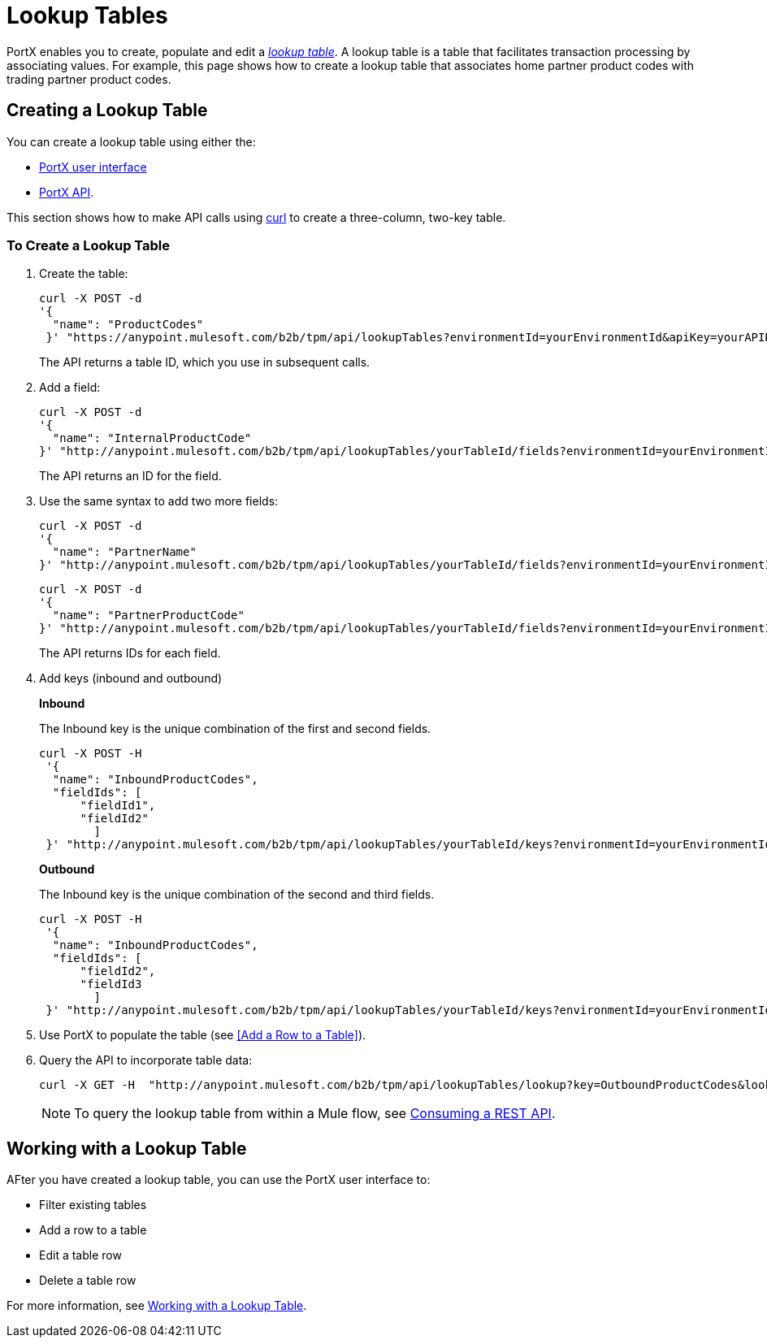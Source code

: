 = Lookup Tables

PortX enables you to create, populate and edit a _link:https://docs.staging.modusbox.com/anypoint-b2b/glossary#sectl[lookup table]_.  A lookup table is a table that facilitates transaction processing by associating values. For example, this page shows how to create a lookup table that associates home partner product codes with trading partner product codes.

== Creating a Lookup Table

You can create a lookup table using either the:

* link:/anypoint-b2b/lookup-tables#creating-a-lookup-table[PortX user interface]
* link:/anypoint-b2b/anypoint-partner-manager-api[PortX API].

This section shows how to make API calls using link:https://curl.haxx.se/[curl] to create a three-column, two-key table.

=== To Create a Lookup Table

. Create the table:
+
----
curl -X POST -d
'{
  "name": "ProductCodes"
 }' "https://anypoint.mulesoft.com/b2b/tpm/api/lookupTables?environmentId=yourEnvironmentId&apiKey=yourAPIKey"

----
+
The API returns a table ID, which you use in subsequent calls.

. Add a field:
+
----

curl -X POST -d
'{
  "name": "InternalProductCode"
}' "http://anypoint.mulesoft.com/b2b/tpm/api/lookupTables/yourTableId/fields?environmentId=yourEnvironmentId&apiKey=yourAPIKey"
----
+
The API returns an ID for the field.

. Use the same syntax to add two more fields:
+
----
curl -X POST -d
'{
  "name": "PartnerName"
}' "http://anypoint.mulesoft.com/b2b/tpm/api/lookupTables/yourTableId/fields?environmentId=yourEnvironmentId&apiKey=yourAPIKey"
----
+
----
curl -X POST -d
'{
  "name": "PartnerProductCode"
}' "http://anypoint.mulesoft.com/b2b/tpm/api/lookupTables/yourTableId/fields?environmentId=yourEnvironmentId&apiKey=yourAPIKey"
----
+
The API returns IDs for each field.

. Add keys (inbound and outbound)
+
*Inbound*
+
The Inbound key is the unique combination of the first and second fields.
+
-----
curl -X POST -H
 '{
  "name": "InboundProductCodes",
  "fieldIds": [
      "fieldId1",
      "fieldId2"
        ]
 }' "http://anypoint.mulesoft.com/b2b/tpm/api/lookupTables/yourTableId/keys?environmentId=yourEnvironmentId&apiKey=yourAPIKey"
-----
+
*Outbound*
+
The Inbound key is the unique combination of the second and third fields.
+
-----
curl -X POST -H
 '{
  "name": "InboundProductCodes",
  "fieldIds": [
      "fieldId2",
      "fieldId3
        ]
 }' "http://anypoint.mulesoft.com/b2b/tpm/api/lookupTables/yourTableId/keys?environmentId=yourEnvironmentId&apiKey=yourAPIKey"
-----
. Use PortX to populate the table (see <<Add a Row to a Table>>).

. Query the API to incorporate table data:
+
----
curl -X GET -H  "http://anypoint.mulesoft.com/b2b/tpm/api/lookupTables/lookup?key=OutboundProductCodes&lookupTable=ProductCodes&fields=InternalProductCode:Int1001%26PartnerName:Beta&environmentId=yourEnvironmentId1&apiKey=yourAPIKey"
----
+
NOTE: To query the lookup table from within a Mule flow, see link:/mule-user-guide/v/3.8/consuming-a-rest-api[Consuming a REST API].


== Working with a Lookup Table

AFter you have created a lookup table, you can use the PortX user interface to:

* Filter existing tables
* Add a row to a table
* Edit a table row
* Delete a table row

For more information, see  link:/anypoint-b2b/lookup-tables#working-with-a-lookup-table[Working with a Lookup Table].
